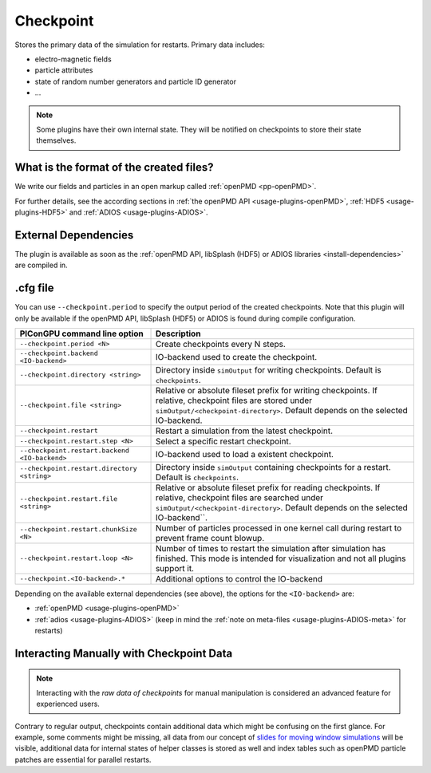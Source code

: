 .. _usage-plugins-checkpoint:

Checkpoint
----------

Stores the primary data of the simulation for restarts.
Primary data includes:

* electro-magnetic fields
* particle attributes
* state of random number generators and particle ID generator
* ...

.. note::

   Some plugins have their own internal state.
   They will be notified on checkpoints to store their state themselves.

What is the format of the created files?
^^^^^^^^^^^^^^^^^^^^^^^^^^^^^^^^^^^^^^^^

We write our fields and particles in an open markup called :ref:`openPMD <pp-openPMD>`.

For further details, see the according sections in :ref:`the openPMD API <usage-plugins-openPMD>`, :ref:`HDF5 <usage-plugins-HDF5>` and :ref:`ADIOS <usage-plugins-ADIOS>`.

External Dependencies
^^^^^^^^^^^^^^^^^^^^^

The plugin is available as soon as the :ref:`openPMD API, libSplash (HDF5) or ADIOS libraries <install-dependencies>` are compiled in.

.cfg file
^^^^^^^^^

You can use ``--checkpoint.period`` to specify the output period of the created checkpoints.
Note that this plugin will only be available if the openPMD API, libSplash (HDF5) or ADIOS is found during compile configuration.

============================================= ======================================================================================
PIConGPU command line option                  Description
============================================= ======================================================================================
``--checkpoint.period <N>``                   Create checkpoints every N steps.
``--checkpoint.backend <IO-backend>``         IO-backend used to create the checkpoint.
``--checkpoint.directory <string>``           Directory inside ``simOutput`` for writing checkpoints.
                                              Default is ``checkpoints``.
``--checkpoint.file <string>``                Relative or absolute fileset prefix for writing checkpoints.
                                              If relative, checkpoint files are stored under ``simOutput/<checkpoint-directory>``.
                                              Default depends on the selected IO-backend.
``--checkpoint.restart``                      Restart a simulation from the latest checkpoint.
``--checkpoint.restart.step <N>``             Select a specific restart checkpoint.
``--checkpoint.restart.backend <IO-backend>`` IO-backend used to load a existent checkpoint.
``--checkpoint.restart.directory <string>``   Directory inside ``simOutput`` containing checkpoints for a restart.
                                              Default is ``checkpoints``.
``--checkpoint.restart.file <string>``        Relative or absolute fileset prefix for reading checkpoints.
                                              If relative, checkpoint files are searched under ``simOutput/<checkpoint-directory>``.
                                              Default depends on the selected IO-backend``.
``--checkpoint.restart.chunkSize <N>``        Number of particles processed in one kernel call during restart to prevent frame count
                                              blowup.
``--checkpoint.restart.loop <N>``             Number of times to restart the simulation after simulation has finished.
                                              This mode is intended for visualization and not all plugins support it.
``--checkpoint.<IO-backend>.*``               Additional options to control the IO-backend
============================================= ======================================================================================

Depending on the available external dependencies (see above), the options for the ``<IO-backend>`` are:

* :ref:`openPMD <usage-plugins-openPMD>`
* :ref:`adios <usage-plugins-ADIOS>` (keep in mind the :ref:`note on meta-files <usage-plugins-ADIOS-meta>` for restarts)

Interacting Manually with Checkpoint Data
^^^^^^^^^^^^^^^^^^^^^^^^^^^^^^^^^^^^^^^^^

.. note::

   Interacting with the *raw data of checkpoints* for manual manipulation is considered an advanced feature for experienced users.

Contrary to regular output, checkpoints contain additional data which might be confusing on the first glance.
For example, some comments might be missing, all data from our concept of `slides for moving window simulations <https://github.com/ComputationalRadiationPhysics/picongpu/wiki/PIConGPU-domain-definitions>`_ will be visible, additional data for internal states of helper classes is stored as well and index tables such as openPMD particle patches are essential for parallel restarts.
